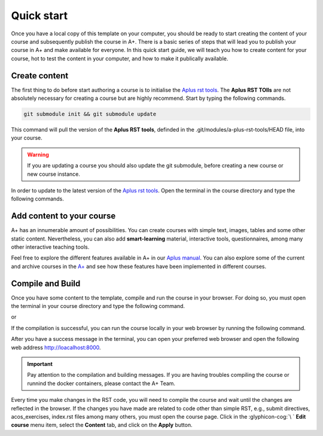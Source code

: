 Quick start
===========

.. styled-topic::

  Main questions:
    How to add content, compile and run your course locally?

  Topics:
    In this section, we will talk about:

    * `Create content`_
    * `Add content to your course`_
    * `Compile and Build`_

  Requirements:
    #. You only need basic computing and programming skills, prior knowledge about markup languages might be beneficial.

  Estimated working time:
    30 min.

Once you have a local copy of this template on your computer, you should be ready to start creating the content of your
course and subsequently publish the course in A+. There is a basic series of steps that will lead you to publish your
course in A+ and make available for everyone. In this quick start guide, we will teach you how to create content for your
course, hot to test the content in your computer, and how to make it publically available.

Create content
--------------
The first thing to do before start authoring a course is to initialise the
`Aplus rst tools <https://github.com/apluslms/a-plus-rst-tools>`_. The **Aplus RST TOlls** are not absolutely necessary
for creating a course but are highly recommend. Start by typing the following commands.

.. code-block:: bash

  git submodule init && git submodule update

This command will pull the version of the **Aplus RST tools**, definded in the .git/modules/a-plus-rst-tools/HEAD file,
into your course.

.. warning::

  If you are updating a course you should also update the git submodule, before creating a new course or new course
  instance.

In order to update to the latest version of the `Aplus rst tools <https://github.com/apluslms/a-plus-rst-tools>`_. Open
the terminal in the course directory and type the following commands.

.. code-block:: bash
  :caption: update submodule to the latest commit

  cd a-plus-rst-tools
  git chekout master
  git pull
  cd ..  # to the course repository
  git add a-plus-rst-tools
  git commit -m 'Update a-plus-rst-tools'
  git push

Add content to your course
--------------------------
A+ has an innumerable amount of possibilities. You can create courses with simple text, images, tables and some other
static content. Nevertheless, you can also add **smart-learning** material, interactive tools, questionnaires, among many
other interactive teaching tools.

Feel free to explore the different features available in A+ in our `Aplus manual <https://plus.cs.fi/aplus-manual>`_.
You can also explore some of the current and archive courses in the `A+ <https://plus.cs.fi/aplus-manual>`_ and see how
these features have been implemented in different courses.

Compile and Build
-----------------
Once you have some content to the template, compile and run the course in your browser. For doing so, you must open the
terminal in your course directory and type the following command.

.. code-block:: bash
  :caption: Compile the course loacally

  ./docker-compile.sh

or

.. code-block:: bash
  :caption: Compile the course locally using the cached copy of previous compiled courses, if any.

  ./docker-fast-compile.sh

If the compilation is successful, you can run the course locally in your web browser by running the following command.

.. code-block:: bash
  :caption: Compile the course loacally

  ./docker-up.sh

After you have a success message in the terminal, you can open your preferred web browser and open the following web
address http://loacalhost:8000.

.. important::

  Pay attention to the compilation and building messages. If you are having troubles compiling the course or runnind the
  docker containers, please contact the A+ Team.

Every time you make changes in the RST code, you will need to compile the course and wait until the changes are reflected
in the browser. If the changes you have made are related to code other than simple RST, e.g., submit directives,
acos_exercises, index.rst files among many others, you must open the course page. Click in the :glyphicon-cog:`\ `
**Edit course** menu item, select the **Content** tab, and click on the **Apply** button.






